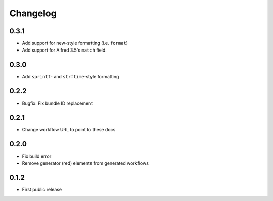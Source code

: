 
.. _changelog:

=========
Changelog
=========

0.3.1
=====

- Add support for new-style formatting (i.e. ``format``)
- Add support for Alfred 3.5's ``match`` field.

0.3.0
=====

- Add ``sprintf``- and ``strftime``-style formatting

0.2.2
=====

- Bugfix: Fix bundle ID replacement

0.2.1
=====

- Change workflow URL to point to these docs

0.2.0
=====

- Fix build error
- Remove generator (red) elements from generated workflows

0.1.2
=====

- First public release
